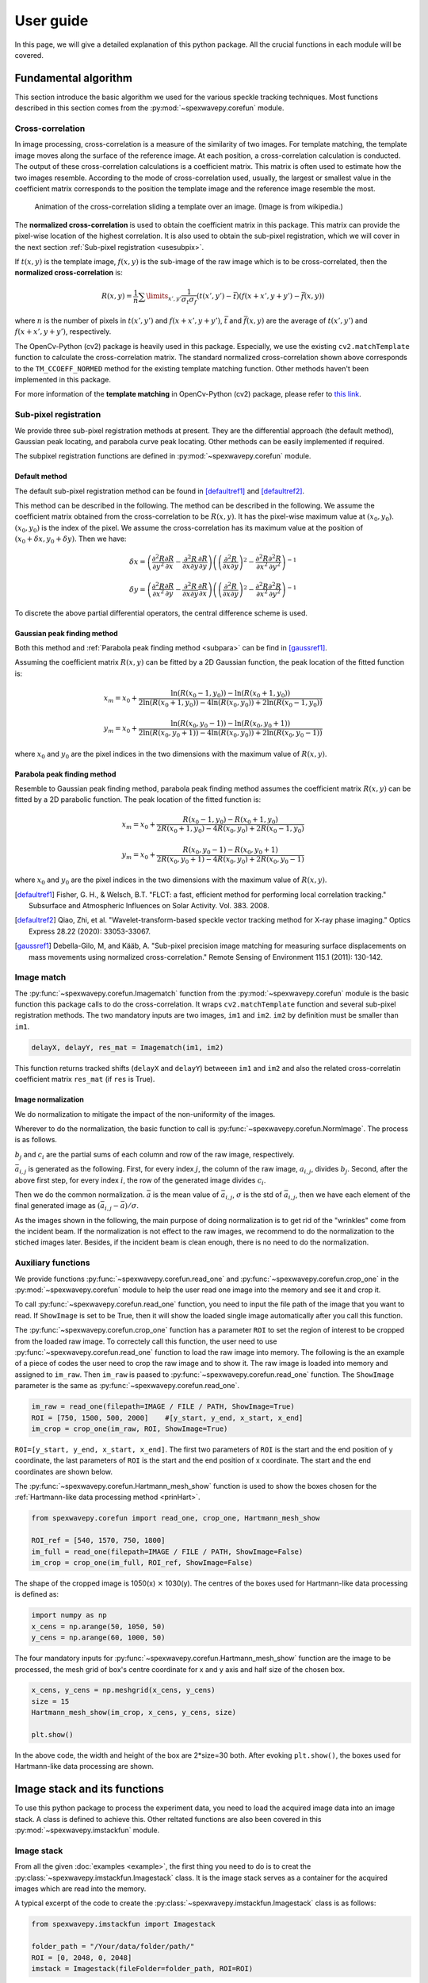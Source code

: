 ==========
User guide
==========
In this page, we will give a detailed explanation of this python package. 
All the crucial functions in each module will be covered.  

.. _usealgorithm:

Fundamental algorithm
=====================
This section introduce the basic algorithm we used for the various speckle tracking techniques.
Most functions described in this section comes from the :py:mod:`~spexwavepy.corefun` module.

.. _usecrosscorr:

Cross-correlation
-----------------
In image processing, cross-correlation is a measure of the similarity of two images. 
For template matching, the template image moves along the surface of the reference image. 
At each position, a cross-correlation calculation is conducted. 
The output of these cross-correlation calculations is a coefficient matrix. 
This matrix is often used to estimate how the two images resemble. 
According to the mode of cross-correlation used, usually, 
the largest or smallest value in the coefficient matrix corresponds to the position 
the template image and the reference image resemble the most.

.. figure:: _static/Cross_Correlation_Animation.gif
   :width: 100%

   Animation of the cross-correlation sliding a template over an image. (Image is from wikipedia.)

The **normalized cross-correlation** is used to obtain the coefficient matrix in this package. 
This matrix can provide the pixel-wise location of the highest correlation. 
It is also used to obtain the sub-pixel registration, which we will cover in the next section :ref:`Sub-pixel registration <usesubpix>`.

If :math:`t(x,y)` is the template image, 
:math:`f(x,y)` is the sub-image of the raw image which is to be cross-correlated, 
then the **normalized cross-correlation** is:

.. math::
    R(x,y) = \frac{1}{n} \sum\limits_{x',y'}\frac{1}{\sigma_{t}\sigma_{f}} (t(x',y') - \bar t)(f(x+x', y+y') - \bar f(x, y))

where :math:`n` is the number of pixels in :math:`t(x', y')` and :math:`f(x+x', y+y')`, 
:math:`\bar t` and :math:`\bar f(x, y)` are the average of :math:`t(x', y')` and :math:`f(x+x', y+y')`, respectively.

The OpenCv-Python (cv2) package is heavily used in this package. 
Especially, we use the existing ``cv2.matchTemplate`` function to calculate the cross-correlation matrix. 
The standard normalized cross-correlation shown above corresponds to 
the ``TM_CCOEFF_NORMED`` method for the existing template matching function.
Other methods haven't been implemented in this package. 

For more information of the **template matching** in OpenCv-Python (cv2) package, 
please refer to `this link <https://docs.opencv.org/3.4/de/da9/tutorial_template_matching.html>`_.
    
.. _usesubpix:

Sub-pixel registration
----------------------
We provide three sub-pixel registration methods at present. 
They are the differential approach (the default method), Gaussian peak locating, and parabola curve peak locating. 
Other methods can be easily implemented if required.  

The subpixel registration functions are defined in :py:mod:`~spexwavepy.corefun` module.

.. _subdefault:

Default method 
^^^^^^^^^^^^^^
The default sub-pixel registration method can be found in [defaultref1]_ and [defaultref2]_.

This method can be described in the following.
The method can be described in the following. 
We assume the coefficient matrix obtained from the cross-correlation to be :math:`R(x,y)`.
It has the pixel-wise maximum value at :math:`(x_0, y_0)`.
:math:`(x_0, y_0)` is the index of the pixel. 
We assume the cross-correlation has its maximum value at the position of :math:`(x_0+\delta x, y_0+\delta y)`.
Then we have:

.. math::
    \delta x = \left( \frac{\partial^{2} R}{\partial y^{2}} \frac{\partial R}{\partial x} 
    - \frac{\partial^{2} R}{\partial x \partial y} \frac{\partial R}{\partial y} \right) 
     \left( \left( \frac{\partial^{2} R}{\partial x \partial y} \right)^{2} 
    - \frac{\partial^{2} R}{\partial x^{2}} \frac{\partial^{2} R}{\partial y^{2}} \right)^{-1} 

    \delta y = \left( \frac{\partial^{2} R}{\partial x^{2}} \frac{\partial R}{\partial y} 
    - \frac{\partial^{2} R}{\partial x \partial y} \frac{\partial R}{\partial x} \right) 
     \left( \left( \frac{\partial^{2} R}{\partial x \partial y} \right)^{2} 
    - \frac{\partial^{2} R}{\partial x^{2}} \frac{\partial^{2} R}{\partial y^{2}} \right)^{-1} 

To discrete the above partial differential operators, the central difference scheme is used.

.. _subgauss:

Gaussian peak finding method
^^^^^^^^^^^^^^^^^^^^^^^^^^^^
Both this method and :ref:`Parabola peak finding method <subpara>` can be find in [gaussref1]_. 

Assuming the coefficient matrix :math:`R(x, y)` can be fitted by a 2D Gaussian function, 
the peak location of the fitted function is: 

.. math::
  x_m = x_0 + \frac{\ln(R(x_{0}-1, y_{0}))-\ln(R(x_{0}+1, y_{0}))}{2\ln(R(x_{0}+1, y_{0}))-4\ln(R(x_{0}, y_{0}))+2\ln(R(x_{0}-1, y_{0}))}

  y_m = x_0 + \frac{\ln(R(x_{0}, y_{0}-1))-\ln(R(x_{0}, y_{0}+1))}{2\ln(R(x_{0}, y_{0}+1))-4\ln(R(x_{0}, y_{0}))+2\ln(R(x_{0}, y_{0}-1))}

where :math:`x_0` and :math:`y_0` are the pixel indices in the two dimensions with the maximum value of :math:`R(x, y)`. 

.. _subpara:

Parabola peak finding method
^^^^^^^^^^^^^^^^^^^^^^^^^^^^
Resemble to Gaussian peak finding method, 
parabola peak finding method assumes the coefficient matrix :math:`R(x, y)` can be fitted by a 2D parabolic function.
The peak location of the fitted function is:

.. math::
  x_m = x_0 + \frac{R(x_{0}-1, y_{0})-R(x_{0}+1, y_{0})}{2R(x_{0}+1, y_{0})-4R(x_{0}, y_{0})+2R(x_{0}-1, y_{0})}

  y_m = x_0 + \frac{R(x_{0}, y_{0}-1)-R(x_{0}, y_{0}+1)}{2R(x_{0}, y_{0}+1)-4R(x_{0}, y_{0})+2R(x_{0}, y_{0}-1)}

where :math:`x_0` and :math:`y_0` are the pixel indices in the two dimensions with the maximum value of :math:`R(x, y)`. 

.. [defaultref1] Fisher, G. H., & Welsch, B.T. 
                 "FLCT: a fast, efficient method for performing local correlation tracking." 
                 Subsurface and Atmospheric Influences on Solar Activity. Vol. 383. 2008.

.. [defaultref2] Qiao, Zhi, et al. 
                 "Wavelet-transform-based speckle vector tracking method for X-ray phase imaging." 
                 Optics Express 28.22 (2020): 33053-33067. 

.. [gaussref1] Debella-Gilo, M, and Kääb, A. 
     "Sub-pixel precision image matching for measuring surface displacements on mass movements using normalized cross-correlation." 
     Remote Sensing of Environment 115.1 (2011): 130-142. 

.. _useimmatch:

Image match
-----------
The :py:func:`~spexwavepy.corefun.Imagematch` function from the 
:py:mod:`~spexwavepy.corefun` module is the basic function this package
calls to do the cross-correlation. It wraps ``cv2.matchTemplate`` function 
and several sub-pixel registration methods. The two mandatory inputs are two images, 
``im1`` and ``im2``. ``im2`` by definition must be smaller than ``im1``.

.. code-block:: Python
   
   delayX, delayY, res_mat = Imagematch(im1, im2)

This function returns tracked shifts (``delayX`` and ``delayY``) betweeen ``im1`` and ``im2`` 
and also the related cross-correlatin coefficient matrix ``res_mat`` (if ``res`` is True). 

.. figure:: _static/imagematch.jpg
   :width: 80%

.. _usenorm:

Image normalization
^^^^^^^^^^^^^^^^^^^
We do normalization to mitigate the impact of the non-uniformity of the images. 

.. image:: _static/rawimage.JPG
   :width: 40%

Wherever to do the normalization, the basic function to call is 
:py:func:`~spexwavepy.corefun.NormImage`.
The process is as follows.

:math:`b_j` and :math:`c_i` are the partial sums of each column and row of the raw image, respectively. 

.. image:: _static/rowsum.JPG
   :width: 40%

.. image:: _static/colsum.JPG
   :width: 40%

:math:`\bar{a}_{i,j}` is generated as the following. 
First, for every index :math:`j`, the column of the raw image, :math:`a_{i,j}`, divides :math:`b_j`.
Second, after the above first step, for every index :math:`i`, the row of the generated image divides :math:`c_i`.

Then we do the common normalization. 
:math:`\bar{a}` is the mean value of :math:`\bar{a}_{i,j}`, :math:`\sigma` is the std of :math:`\bar{a}_{i,j}`,
then we have each element of the final generated image as :math:`(\bar{a}_{i,j}-\bar{a})/\sigma`.

As the images shown in the following, the main purpose of doing normalization is to 
get rid of the "wrinkles" come from the incident beam. If the normalization is not
effect to the raw images, we recommend to do the normalization to the stiched images later.
Besides, if the incident beam is clean enough, there is no need to do the normalization.

.. image:: _static/normCRL.png
   :width: 100%

.. _useauxfunc:

Auxiliary functions
-------------------
We provide functions :py:func:`~spexwavepy.corefun.read_one` and 
:py:func:`~spexwavepy.corefun.crop_one` in the :py:mod:`~spexwavepy.corefun` module
to help the user read one image into the memory and see it and crop it. 

To call :py:func:`~spexwavepy.corefun.read_one` function, 
you need to input the file path of the image that you want to read.
If ``ShowImage`` is set to be True, then it will show the loaded single image automatically 
after you call this function.

The :py:func:`~spexwavepy.corefun.crop_one` function has a parameter ``ROI`` to set 
the region of interest to be cropped from the loaded raw image. To correctely call 
this function, the user need to use :py:func:`~spexwavepy.corefun.read_one` function to 
load the raw image into memory. The following is the an example of a piece of codes 
the user need to crop the raw image and to show it. The raw image is loaded into 
memory and assigned to ``im_raw``. Then ``im_raw`` is paased to :py:func:`~spexwavepy.corefun.read_one` 
function. The ``ShowImage`` parameter is the same as :py:func:`~spexwavepy.corefun.read_one`.

.. code-block:: Python

   im_raw = read_one(filepath=IMAGE / FILE / PATH, ShowImage=True)
   ROI = [750, 1500, 500, 2000]    #[y_start, y_end, x_start, x_end]
   im_crop = crop_one(im_raw, ROI, ShowImage=True)

``ROI=[y_start, y_end, x_start, x_end]``. The first two parameters of ``ROI`` is 
the start and the end position of y coordinate, the last parameters of ``ROI`` is 
the start and the end position of x coordinate. The start and the end coordinates are shown below.

.. image:: _static/readone.png
   :width: 80%

The :py:func:`~spexwavepy.corefun.Hartmann_mesh_show` function 
is used to show the boxes chosen for the :ref:`Hartmann-like data processing method <prinHart>`.

.. code-block:: Python

   from spexwavepy.corefun import read_one, crop_one, Hartmann_mesh_show

   ROI_ref = [540, 1570, 750, 1800] 
   im_full = read_one(filepath=IMAGE / FILE / PATH, ShowImage=False)
   im_crop = crop_one(im_full, ROI_ref, ShowImage=False)

The shape of the cropped image is 1050(x) :math:`\times` 1030(y).
The centres of the boxes used for Hartmann-like data processing is defined as:

.. code-block:: Python

   import numpy as np
   x_cens = np.arange(50, 1050, 50)
   y_cens = np.arange(60, 1000, 50)

The four mandatory inputs for :py:func:`~spexwavepy.corefun.Hartmann_mesh_show` function
are the image to be processed, the mesh grid of box's centre coordinate for x and y axis 
and half size of the chosen box.

.. code-block:: Python

   x_cens, y_cens = np.meshgrid(x_cens, y_cens) 
   size = 15
   Hartmann_mesh_show(im_crop, x_cens, y_cens, size)

   plt.show()

In the above code, the width and height of the box are 2*size=30 both.
After evoking ``plt.show()``, the boxes used for Hartmann-like data processing 
are shown.

.. image:: _static/Hartmann1.png
   :width: 80%

.. _useimstackclass:

Image stack and its functions
=============================
To use this python package to process the experiment data, 
you need to load the acquired image data into an image stack.
A class is defined to achieve this. 
Other reltated functions are also been covered in this 
:py:mod:`~spexwavepy.imstackfun` module.

.. _useimstack:

Image stack
-----------
From all the given :doc:`examples <example>`, 
the first thing you need to do is to creat the :py:class:`~spexwavepy.imstackfun.Imagestack` class.
It is the image stack serves as a container for the acquired images which are read into the memory.

A typical excerpt of the code to create the :py:class:`~spexwavepy.imstackfun.Imagestack` class is 
as follows:

.. code-block:: Python

   from spexwavepy.imstackfun import Imagestack

   folder_path = "/Your/data/folder/path/"
   ROI = [0, 2048, 0, 2048]
   imstack = Imagestack(fileFolder=folder_path, ROI=ROI)

Two parameters are needed as the input to create the :py:class:`~spexwavepy.imstackfun.Imagestack` class. 
``fileFolder`` is the data folder path for the acquired images, 
``ROI`` is the region of interest to be cropped from the raw image.
``ROI=[y_start, y_end, x_start, x_end]``. 
Its defination can also be found in the :ref:`above section <useauxfunc>`.

Data reading
------------
There are other properties that are automatically defined when initiating the 
:py:class:`~spexwavepy.imstackfun.Imagestack` class. 
Most of them relate to the raw data reading. 

``fstart`` defines the number of the first image to be loaded into memory. The default value is 0.
That means the first image. Otherwise, data loading will be start from image number of ``fstart``.

``fstep`` defines the step of the data reading when iterating over the dataset. The default value is 1.
That means to read every image until it reaches the designated end. 

``fnum`` defines the total number of images to be read in the dataset. The default value is negative.
That means to read all the files in the dataset. 
If it is a positive number, the number of images reading into memory equals the value of ``fnum``.

After properly defining the above attributes, the following code can be used to read the data:

.. code-block:: Python
   
   imstack.read_data()

The above code is not mandatory. The raw data can be loaded later as long as the ``rawdata`` is ``None``.

The :py:meth:`~spexwavepy.imstackfun.Imagestack.read_data` method of the 
:py:class:`~spexwavepy.imstackfun.Imagestack` class is called to load the data into the memory. 
After the invoking of this method, the raw data is stored in the read-only ``rawdata`` attribute,
the same raw data is also stored in the ``data`` attribute. 
This attribute can be modified when other methods are called.

In general, :py:meth:`~spexwavepy.imstackfun.Imagestack.read_data` method reads from 
the image start with the number of ``fstart``, 
with the loading step of ``fstep``, total image number of ``fnum``.

.. _usepreprocess:

Preprocessing of the images
---------------------------
There are some other methods defined in :py:class:`~spexwavepy.imstackfun.Imagestack` class. 
They are mainly used to preprocess the raw images in the image stack.

.. _usenormstack:

Normalization
^^^^^^^^^^^^^
The :py:meth:`~spexwavepy.imstackfun.Imagestack.norm` method is called to normalize the raw images in 
the image stack. The normalization algorithm used for each image is described in the 
:ref:`above section <usenorm>`.

.. note::
   There are two places in this package to do the normalization. 
   One is to normalize the raw images, the other one is to normalize the 
   stitched images (see in the following sections for the 
   :py:class:`~spexwavepy.trackfun.Tracking` class). 
   **Usually, we only choose one place to do the normalization.**

If you want to do the normalization for the raw images in the dataset, 
set the ``normalize`` attribute to ``True``.

.. code-block:: Python
   
   imstack.normalize = True

Then when you call the :py:func:`~spexwavepy.imstackfun.Imagestack.read_data` function, 
the raw images will be normalized during data loading. 

Another way is to explicitly call :py:meth:`~spexwavepy.imstackfun.Imagestack.norm` method:

.. code-block:: Python

   imstack.norm()

.. _usesmooth:

Smoothing
^^^^^^^^^
If the raw image quaility is very low, sometimes you need to smooth it.
:py:func:`~spexwavepy.imstackfun.Imagestack.smooth` and
:py:func:`~spexwavepy.imstackfun.Imagestack.smooth_multi` functions are 
used to smooth the raw images in the image stack. The latter is the 
multiprocessing version of the former. Two smoothing methods are available at 
present, they are ``Gaussian`` and ``Box``, respectively. If the 
``meth`` is ``Gaussian``, a Gaussian function will be used for the 
smoothing, the parameter of ``pixel`` determines the sigma of the 
Gaussian function. If the ``meth`` is ``Box``, a :math:`n \times n` 
matrix is used to convolve the raw image, each element in the matrix 
equals to :math:`1/n^2`. Likewise, the parameter of ``pixel`` is used 
to determine :math:`n`. The following images show how the smoothing 
will look like.

.. figure:: _static/smoothing.png
   :width: 100%

To do the smoothing, you need to call the following function with parameters ``meth`` and ``pixel``:

.. code-block:: Python

   imstack.smooth(meth='Gaussian', pixel=2, verbos=False)

.. _useflip:

Fliping the images
^^^^^^^^^^^^^^^^^^
Sometimes you need to flip the images in the dataset to match the reference image, 
such as to measure :ref:`a planar mirror using XSS technique with reference beam <expplane>`.

An attribute ``flip`` is used to tell the codes how to flip the image. 
The default value is ``None``. The acceptable values are ``x`` or ``y``.

If 

.. code-block:: Python

   imstack.flip = 'x'

The raw images in the dataset will flip in the horizontal direction when 
:py:func:`~spexwavepy.imstackfun.Imagestack.read_data` function is called. 

Otherwise,

.. code-block:: Python

   imstack.flip = 'y'

The raw images in the dataset will flip in the vertical direction when  
:py:func:`~spexwavepy.imstackfun.Imagestack.read_data` function is called. 

.. figure:: _static/Flip.png
   :width: 100%

   On the left is the raw image. In the middle is the image flipped horizontally, Imagestack.flip='x'. 
   On the right is the image flipped vertically, Imagestack.flip='y'.

You can also directly call :py:meth:`~spexwavepy.imstackfun.Imagestack.flipstack` method once the above
attribute has been set:

.. code-block:: Python

   imstack.flipstack()

.. _userot:

Rotating the images
^^^^^^^^^^^^^^^^^^^
In some cases, you need to rotate the raw images for some degrees, 
such as in the example of :ref:`plane mirror measurement with reference beam <expplane>`.

Two methods are provided to do the rotation.
One is to rotate the raw images 90 degrees counterclockwise.
The method name is :py:meth:`~spexwavepy.imstackfun.Imagestack.rot90deg`.
To call this method:

.. code-block:: Python

   imstack.rot90deg()

.. figure:: _static/rot90deg.png
   :width: 100%

   On the left is the raw image, on the right is the rotated image. 
   The rotation is 90 degrees counterclockwise.

Another method is :py:meth:`~spexwavepy.imstackfun.Imagestack.rotate`.

.. code-block:: Python

   imstack.rot90deg(45)      # In [deg]

.. figure:: _static/rotate45deg.png
   :width: 100%

   On the left is the raw image. In the middle is the image ratated with +45 degrees.
   On the right is the image rotated with -45 degrees.

.. _usedetpix:

Detector pixel size determination
^^^^^^^^^^^^^^^^^^^^^^^^^^^^^^^^^
To determine the detector pixel size, 
we scan the diffuser in one direction with a relatively large step at first, 
10 um for example. The speckle pattern will move according to the scan. 
If the scan direction is along the x-axis, 
the speckle pattern will move along the x-axis too. 

.. image:: _static/pixdet1.jpg
   :width: 80%

We choose a subregion from each image to track the speckle pattern movement using cross-correlation. 
The tracked moving is in the unit of pixels. 
All the images extracted from the subregion are compared with the first raw image. 
Thus, the tracked speckle pattern shifts will be along a straight line. 
We fit the tracked shifts into a straight line, 
and the pixel size is calculated by 1 over the slope of the fitted line.  

.. note::
   The ``subregion`` set in this function is related to the cropped image stack.
   That is to say, if we have set ``ROI`` for the image stack, then the ``subROI`` 
   parameter is the coordinate to the newly cropped images by ``ROI``, **NOT** to 
   the raw images.

If ``display`` is True, the fitting results will be shown.

.. figure:: _static/pixdet2.jpg
   :width: 100%
   :align: center

   The fitting results and the residuals.

Please refer to the :ref:`Tutorial <tudetpix>` for the use of this method.

.. _usetrack:

The speckle-based techniques included in :py:class:`~spexwavepy.trackfun.Tracking` class 
========================================================================================
.. note:: 

   In this package, we assume the incident beam is from the **quasi-parallel** 
   beam from the synchrotron radiation source going through the beamline 
   without any other optics except one monochrometer.
   If the incident is a quasi-spherical wave, some modifications are needed 
   for some techniques.

**Should mention upstream and Downstream problem!!! ......**

The :py:class:`~spexwavepy.trackfun.Tracking` class is the container for the various 
speckle-based techniques.
At least one image stack is needed as the input of the :py:class:`~spexwavepy.trackfun.Tracking` 
class. These image stacks are defined as the :py:class:`~spexwavepy.imstackfun.Imagestack` classes.
There are up to 4 image stacks needed 
according to the different data processing modes. The following list shows the number of 
image stacks needed for different modes. 
Each row has the same scan dimension ``scandim`` for each technique, 
each column represnts a specific type of the technique.

``imstack1``, ``imstack2``, ``imstack3``, ``imstack4`` represent the 
:py:class:`~spexwavepy.imstackfun.Imagestack` class needed for each tracking mode.

+-------------+--------------+---------------+--------------+----------------+-----------------+
| Scan        | XSS self     | XST self [2]_ | XSS with     | XST with       | XSVT with       |
| dimension   |              |               | references   | reference [4]_ | reference       |
+=============+==============+===============+==============+================+=================+
| x           | imstack1(x   | imstack1(x    | imstack1(x   | \-             | \-              |
|             | sam)         | sam1),        | sam),        |                |                 |
|             |              | 2(x sam2)     | 2(x ref)     |                |                 |
+-------------+--------------+---------------+--------------+----------------+-----------------+
| y           | imstack1(y   | imsatck1(y    | imstack1(y   | \-             | \-              | 
|             | sam)         | sam1),        | sam),        |                |                 |
|             |              | 2(y sam2)     | 2(y ref)     |                |                 |
+-------------+--------------+---------------+--------------+----------------+-----------------+
| xy [1]_     | \-           | imstack1(x    | imstack1(x   | \-             | \-              | 
|             |              | sam1),        | sam),        |                |                 |
|             |              | 2(x sam2),    | 2(x ref),    |                |                 |
|             |              | 3(y sam1),    | 3(y sam),    |                |                 |
|             |              | 4(y sam2)     | 4(y ref)     |                |                 |
|             |              | [3]_          |              |                |                 |
+-------------+--------------+---------------+--------------+----------------+-----------------+
| random      | \-           | \-            | \-           | imstack1(sam), | imstack1(sam),  |
|             |              |               |              | 2(ref)         | 2(ref)          |
+-------------+--------------+---------------+--------------+----------------+-----------------+

.. [1] The ``scandim`` set to 'xy' is exclusively used for '2D' data processing, 
       it is valid only when ``Tracking.dimension`` is '2D'.

.. [2] For XST techniques (self or with reference), there will be only one image in each image stacks.

.. [3] For self-reference XST technique, it is possible that imsatck1 and imstack3 are identical. 

.. [4] The ``scandim`` is not valid and not used in XST technique with reference beam.


The implementation of each of these tracking modes used 
in this package will be introduced in this section. 
For the explanation of the physics and theory of these 
tracking modes please refer to 
:doc:`The speckle-based wavefront sensing techniques <principle>`.

As to the practical implementation of these techniques within this python package,
two essential methods are :py:meth:`~spexwavepy.trackfun.Tracking.XSS_withrefer` 
and :py:meth:`~spexwavepy.trackfun.Tracking.XST_self`, as well as their 
multiprocessing form of :py:meth:`~spexwavepy.trackfun.Tracking.XSS_withrefer_multi` 
and :py:meth:`~spexwavepy.trackfun.Tracking.XST_self_multi`. 
They represent the :ref:`XSS technhique with reference beam <prinXSSRefer>` and 
:ref:`Self-reference XST technique <prinXSTSelf>`, respectively. 
Other methods are based upon these two methods. 

Apart from the above mentioned speckle-based techniques, 
the :py:class:`~spexwavepy.trackfun.Tracking` class has provided 
other auxiliary functions. They are also described in 
the following.

.. _trastable:

Stability checking using speckle patterns
-----------------------------------------
The :py:meth:`~spexwavepy.trackfun.Tracking.stability` method 
defined in the :py:class:`~spexwavepy.trackfun.Tracking` class 
is used for the stability checking.

To do stability checking, the reference image is the **first** image in the image folder.
The rest images are all compared with this reference image.
This tracking mode calls the :py:func:`~spexwavepy.corefun.Imagematch` function directly. 

Thus, before tracking, the template image will be cut according to the ``edge_x`` and ``edge_y``.

.. figure:: _static/stable.jpg
   :width: 80%

If ``delayX`` and ``delayY`` are the tracked results, the real shifts should be
``delayX`` - ``edge_x[0]`` and ``delayY`` - ``edge_y[0]``.

Refer to :ref:`Tutorial <tustable>` for the use of this method.
The multiprocessing mode of this method named as 
:py:meth:`~spexwavepy.trackfun.Tracking.stability_multi` 
is also implemented.

.. _tracolli:

Reference and sample image stacks collimating before tracking
-------------------------------------------------------------
There are some occasions that you need to collimate the speckle pattrns from 
two image stacks before you do any speckle tracking. It is needed particularly 
when the tested  optic is a planar reflecting mirror and we have another 
incident beam image stack for reference. 
The :py:func:`~spexwavepy.trackfun.Tracking.collimate` function is designed 
for such situation. 

In order to use :py:func:`~spexwavepy.trackfun.Tracking.collimate` function,
two image stacks :py:class:`~spexwavepy.imstackfun.Imagestack` need to be defined 
and as the input of the :py:class:`~spexwavepy.trackfun.Tracking` class. 

We use the first image from the two image stacks to do the collimation.
Similar to the :ref:`stability check <trastable>`, 
we cut one image in the first image stack according to ``edge_x`` and ``edge_y``.
Usually a very large area is cropped for collimating.
We still invoke the :py:func:`~spexwavepy.corefun.Imagematch` fucntion to 
cross-correlate the two images from two different image stacks. 
Finally, we move all the images in the two image stacks 
according to the obtained speckle pattern shifts.
After calling this method, all the images in the two image stacks will be aligned.

The following images show that before the collimation, 
two images from the different image stacks are not aligned well.

.. figure:: _static/collima_before.png
   :width: 80%

Then we do the collimating.

.. code-block:: python
   
   from spexwavepy.trackfun import Tracking

   track = Tracking(imstack_sam, imstack_ref)
   track.collimate(150, 250)

Where in the above code block, ``imstack_sam`` and ``imsatck_ref`` are two 
:py:class:`~spexwavepy.imstackfun.Imagestack` classes. 
They represent the loaded reference and sample image stacks, respectively. 

After we invoke the :py:meth:`~spexwavepy.trackfun.Tracking.collimate` method,
the two images from the reference and sample image stack are well aligned, 
as shown in the following images.

.. figure:: _static/collima_after.png
   :width: 80%

Please refer to the example :ref:`Plane mirror measurement with reference beam <expplane>`
for the use of :py:func:`~spexwavepy.trackfun.Tracking.collimate` function 
in real data processing procedure. 

.. _traXSS:

XSS technique with reference beam
---------------------------------
The :py:meth:`~spexwavepy.trackfun.Tracking.XSS_withrefer` function 
and :py:meth:`~spexwavepy.trackfun.Tracking.XSS_withrefer_multi` function 
are used to process the scanned data. 
In this method, a reference image stack is needed.
Please refer to :ref:`XSS technique with reference beam <prinXSSRefer>` 
for the detailed description of the physics of this technique.

The important parameters of these two functions are ``edge_x``, ``edge_y``, 
``edge_z``, ``hw_xy``, ``pad_xy``. The last two parameters, ``hw_xy`` 
and ``pad_xy`` are only important in 2D case.

``edge_x``, ``edge_y`` and ``edge_z`` defines how the raw template images 
are cut. If the scan is along 'x' direction, ``scandim`` = 'x', ``edge_x`` 
is useless. Likewise, if scan is along 'y' direction, ``scandim`` = 'y',
``edge_y`` is useless.

The diffuser was scanned along the y or x direction.
At each scan position, an image was taken. 

For **1D case**, only a small strip of data from each raw image is extracted.
As a result, the whole image stack is cropped. This is done by setting ``ROI`` 
for the image stacks.

.. figure:: _static/XSSrefer_1.png
   :width: 80%

   The cropped data strip for 1D data processing in y scan direction.

.. figure:: _static/XSSrefer_1x.png
   :width: 80%

   The cropped data strip for 1D data processing in x scan direction.

The XSS technique then process the data row(column) by row(column).
Each raw image in the image stack are taken at different diffuser position.
If we extract the *ith* row/column of every raw images and then stitch them together,
a new image is generated. Two images will be generated from both reference image stack 
and the image stack with test optic.

.. figure:: _static/XSSrefer_2.png
   :width: 80%

   The stiched images for y scan data.

.. figure:: _static/XSSrefer_2x.png
   :width: 80%

   The stiched images for x scan data.

The newly generated two images are cross-correlated to track the speckle pattern shifts.
As mentioned in the above, ``edge_x`` is used for the y scan data. It is not used for 
the x scan data. On the contrary, ``edge_y`` is used for the x scan data, 
not used for the y scan data.
``edge_z`` are used for both data set. *z* is the direction representing
the scan number. 

.. figure:: _static/XSSrefer_3.png
   :width: 80%
   
   Stiched image for 1D data processing.

Loop over each row in the raw image stack, a 1D speckle shift will be obtained. 

For **2D case**, the similar 1D data processing procedure described in the above 
will be looped over the horizontal or vertical direction. 
For y scan direction, the outmost layer of the loop is along the x direction, 
as shown in the following picture. The obtained speckle pattern shift is the 
2D shift along the the y direction.

.. figure:: _static/XSVT_refer2.png
   :width: 80%
   
   The loop is over x direction when the scan is along y direction.

Likewise, if the scan direction is x, the outmost loop of the 2D data processing 
will be along the y direction. The obtained speckle pattern shift is in the 2D 
shift along the x direction.

.. figure:: _static/XSVT_refer3.png
   :width: 80%
   
   The loop is over y direction when the scan is along x direction.

According to the above description, two more parameters play important roles. 
As in the 1D case, ``edge_x``, ``edge_y`` and ``edge_z`` define how to 
cut the raw images in the image stack. ``hw_xy`` defines the width / height of 
the subregion for the 2D data processing if the ``scandim`` is 'y' / 'x'. 
Each subregion is a strip of data resembles that in 1D case. 
The subregion will move to cover the whole range of the raw images.
We use ``hw_xy`` to define the width / height of the window, i.e., 
the stitched image, to be coross-correlated during each loop. 
The reference stitched image should be larger than the template,
we use ``pad_xy`` to define how larger the reference stitched image is.
Apparently, ``pad_xy[0]`` and ``pad_xy[1]`` should be smaller or equal to 
``edge_x(edge_y)[0]`` and ``edge_x(edge_y)[1]``, respectively.
The larger the ``pad_xy`` is, the more trackable the image is, the slower the 
tracking process can be.

.. figure:: _static/XSSrefer_4.png
   :width: 80%

   2D image processing for y scan data.

.. figure:: _static/XSSrefer_4x.png
   :width: 80%

   2D image processing for x scan data.

The remaing operations are the same as the 1D case described in the above.

.. note::
   Note that in order to do the integration to reconstruct the wavefront, 
   if ``scandim`` is 'xy', 
   the 2D results in two directions will be cut to the same size automatically.

As been described in the :ref:`XSS technique with reference beam <prinXSSRefer>` 
section, by tracking the speckle patter shifts, we can obtain the 
slope of the wavefront from this techinque. Thus, the ``sloX`` and/or ``sloY``
are stored in the :py:class:`~spexwavepy.trackfun.Tracking` class due 
to the scan direction. The related postprocess fucntions are 
:py:func:`~spexwavepy.postfun.slope_pixel` and 
:py:func:`~spexwavepy.postfun.slope_scan`. Please refere to 
:ref:`Slope reconstruction <slope>` in the 
:ref:`Post processing of the tracked speckle pattern shifts <postfun>` 
section for more description of the algorithms.

.. _traXSSself:

Self-reference XSS technique
----------------------------
The :py:meth:`~spexwavepy.trackfun.Tracking.XSS_self` function 
and :py:meth:`~spexwavepy.trackfun.Tracking.XSS_self_multi` function
are used for the :ref:`self-reference XSS technique <prinXSSSelf>`.
In terms of speckle pattern tracking, they are only a special case of 
:ref:`XSS technique with reference beam <traXSS>`. We only need to 
be careful that for this technique, usually **only one image stack is 
provided** for the :py:class:`~spexwavepy.trackfun.Tracking` class. 

Since it is a self-reference scheme, the template image stack and the 
reference image stack are the same one. Slightly differ from 
:ref:`XSS technique with reference beam <traXSS>`, the generated 
stiched images are from different (*i* th and *j* th) rows/columns 
extracted from the same raw images in the stack.

.. figure:: _static/XSS_self.png
   :width: 80%

   The generation of stiched images from two seperate rows of the 
   raw images within the image stack.

Apart from the newly introduced ``nstep`` parameter, all the other 
parameters are the same as in the corresponding 
:py:func:`~spexwavepy.trackfun.Tracking.XSS_withrefer` and 
:py:func:`~spexwavepy.trackfun.Tracking.XSS_withrefer_multi` functions, 
as already been described in the above. 

However, the physical quantities directly reconstructed 
from this technique are dfferent from the
:ref:`XSS technique with reference beam <prinXSSRefer>`. 
They are the local curvatures of the wavefront.
Please refer to :ref:`self-reference XSS technique <prinXSSSelf>`
for detailed physics.

As a result, only ``curvX`` or ``curvY`` are stored in the 
:py:class:`~spexwavepy.trackfun.Tracking` class. The related 
postprocess fucntion is :py:func:`~spexwavepy.postfun.curv_scan`.
Please refer to :ref:`Local radius of curvature reconstruction <curvature>`
section for details.

.. _traXSTself:

Self-reference XST technique 
-----------------------------
Function :py:func:`~spexwavepy.trackfun.Tracking.XST_self` 
and its multiprocessing version 
:py:func:`~spexwavepy.trackfun.Tracking.XST_self_multi` is used
for the self-reference XST technique. 

Unlike the scan-based techniques, XST techinque only requires two images.
Each image is taken when the diffuser is at one position. 
The diffuser can be moved vertically or horizontally, 
as long as the step of the movement is known.
Each image constitutes the image stack. 

For more of the principle of this technique, 
please refer to :ref:`Self-reference X-ray Speckle Tracking (XST) technique <prinXSTSelf>`.
We only elaberate the implementation of this technique here.

For **1D case**, like the scan-based techniques, 
a stripe of data along the ``x`` or ``y`` direction 
is extracted, depending on the ``scandim``.
The data strip needed is set by ``ROI``. 

.. figure:: _static/XSTrefer_1x.png
   :width: 80%

   The cropped data strip for 1D data processing in x direction, Tracking.scadim is 'x'.
   The strip of the image is extracted according to the ROI.


.. figure:: _static/XSTrefer_1.png
   :width: 80%

   The cropped data strip for 1D data processing in y direction, Tracking.scadim is 'y'.
   The strip of the image is extracted according to the ROI.

There are some important parameters needed for the implementation 
of this technique. Those parameters are ``edge_x``, ``edge_y``, 
``hw_xy``, ``pad_x`` and ``pad_y``.

.. figure:: _static/XSTrefer_2x.png
   :width: 80%

   Parameters for 1D data processing in x direction


.. figure:: _static/XSTrefer_2.png
   :width: 80%

   Parameters for 1D data processing in y direction

``edge_x`` and ``edge_y`` define the area to be cut from the template 
in order to be able to do the cross-correlation. Unlike the XSS technique, 
we need ``hw_xy`` to generate the subregion from the template for 
cross-correlation. Besides, ``pad_x`` or ``pad_y`` is also needed 
depending on the ``scandim``.  

If the ``scandim`` is 'x', then ``hw_xy`` is the 
width you want to choose for the generated subregion,
``pad_x`` defines the extra area in the reference image 
that is needed to do the cross-correlation,
``pad_y`` is useless in this case; 
if the ``scandim`` is 'y', ``hw_xy`` is the 
height you want to choose for your subregion, 
``pad_y`` defines the extra area needed in the reference image,
``pad_x`` is useless in this case.

Repeat the above procedure horizontally (``scandim`` is 'x') or 
vertically (``scandim`` is 'y') for the whole extracted subimage,
a 1D speckle shift will be obtained.

For **2D case**, the above procedure for 1D shift will be repeated 
horizontally or vertically for the whole image, depending on the 
``scandim``. If the ``scandim`` is 'x', 
the 1D procedure will be repeated vertically.
Otherwise, the 1D procedure will be repeated horizontally.

There are several more parameters needed apart from 
those in the 1D case. Also, some parameters are slightly different
compared to the 1D case.

.. figure:: _static/XSTrefer_3x.png
   :width: 80%

   Parameters for 2D data processing when Tracking.scandim is 'x'. 


.. figure:: _static/XSTrefer_3.png
   :width: 80%

   Parameters for 2D data processing when Tracking.scandim is 'y'.

As shown in the above images, ``edge_x`` and ``edge_y`` define the 
cutting areas for the raw template image. Then ``window`` and ``hw_xy``
define the real size of the subregion used for tracking. 
If the ``scandim`` is 'y', ``window`` is the width of the subregion, 
``hw_xy`` is the height of it; if ``scandim`` is 'x', ``window`` is the 
height of the subregion and ``hw_xy`` is the width of it. 
``pad_x`` and ``pad_y`` determines the extra area for tracking. 

At each loop, we do the 1D data processing procedure. 
The whole loop will cover the full area of the image.

.. note::

   If ``scandim`` is 'xy', then ``edge_x`` and ``edge_y`` should be the same, as well as the elements within them. 
   So is the ``pad_x`` and ``pad_y``.

We can calculate the wavefront local curvature from the obtained speckle tracking shifts, 
according to :ref:`the principle of the self-reference XST technique <prinXSTSelf>`. 
As a result, only ``curvX`` or ``curvY`` are stored in the 
:py:class:`~spexwavepy.trackfun.Tracking` class. 
The related postprocess fucntion is :py:func:`~spexwavepy.postfun.curv_XST`.
See :ref:`Local curvature reconstruction <curvature>` for more details.

.. _traXSTrefer:

Conventional XST technique with reference beam
----------------------------------------------
Function :py:func:`~spexwavepy.trackfun.Tracking.XST_withrefer` and 
its multiprocessing form
:py:func:`~spexwavepy.trackfun.Tracking.XST_withrefer_multi` are the 
two functions used for the data processing of the 
:ref:`Conventional XST technique <prinXSTRefer>`. 
Two image stacks should be provided for this method. 
Each image stack has only **one image**. 
The fisrt image stack consists one image when the diffuser is in the beam.
The second image stack consists one reference image without 
the tested optical elements.

All the parameters for :py:func:`~spexwavepy.trackfun.Tracking.XST_withrefer` and 
:py:func:`~spexwavepy.trackfun.Tracking.XST_withrefer_multi` are the same as 
the :ref:`Self-reference XST technique <traXSTself>` which have 
been described in the above.

However, unlike the :ref:`Self-reference XST technique <prinXSTSelf>`,
the physical quantities directly reconstructed 
from this technique are local curvatures of the wavefront.
They are stored in the parameters ``curvX`` and/or ``curvY`` in the 
:py:class:`~spexwavepy.trackfun.Tracking` class. The related 
postprocess fucntion is :py:func:`~spexwavepy.postfun.curv_XST`.
Please refer to :ref:`Local radius of curvature reconstruction <curvature>`
section for the details.

.. _traXSVTrefer:

XSVT technique
--------------
:py:func:`~spexwavepy.trackfun.Tracking.XSVT_withrefer` 
and its multiprocessing form 
:py:func:`~spexwavepy.trackfun.Tracking.XSVT_withrefer_multi` are 
two functions used for the data processing of the 
:ref:`XSVT technique <prinXSVTRefer>`. Since this type of technique needs
images of the reference beam and the beam with tested optics, so we need 
two image stacks. Each image in the image stacks are taken at one random 
scan position of the diffuser during the movement. As a result, the 
``scandim`` of the :py:class:`~spexwavepy.trackfun.Tracking` class 
is set to be 'random', the ``scanstep`` is useless. 

Like the XSS-type techniques, the raw image stack is a 3D data set. 
Unlike the XSS-type techniques, the scan step in this technique has 
no clear physical meaning. Also, 
the '1D' mode is **NOT** supported in this technique. The data processing 
mode in this technique is assumed to be two-dimentional. 

The important parameters of these two functions are ``edge_xy``, ``edge_z``, 
``hw_xy``, ``pad_xy``.

``hw_xy`` defines the window size of the subregion to be processed 
on the raw image. As shown in the picture below. Note the selected area 
is a square. 

.. figure:: _static/XSVT_refer1.png
   :width: 80%

   Subregions choosed from the image stack in one loop of the 
   whole data processing procedure. 

Like the XSS-type techniques, the :ref:`XSVT technique <prinXSVTRefer>`
will process the data 
row by row and column by column to obtain the displacements in two 
dimensions. Unlike the XSS-type techniques, since there is no clear 
physcial meaning in the scan direction, we obtain the speckle pattern 
shifts in x direction from the row-by-row data processing and y direction 
from the column-by-column data processing. As a result, the obtained 
shifts are in the unit of the pixels size rather than the scan step 
as in the XSS-type techniques. 

Due to the above reasons, for the practical implementation of the 
XSVT technique, we do the speckle tracking data processing two times
to obtain the shifts in x and y direction, respectively. The data 
processing procedure resembles the 
:ref:`2D case XSS technique with reference beam <traXSS>`. 

To obtain the speckle pattern shift in the x direction, the outmost 
loop is along the same direction. 

.. figure:: _static/XSVT_refer2.png
   :width: 80%
   
   The loop is over x direction to obtain the speckle pattern shift in this direction.

Likewise, the outmost loop is along y direction if the speckle pattern 
shift in y direction is to be tracked.

.. figure:: _static/XSVT_refer3.png
   :width: 80%
   
   The loop is over y direction to obtain the speckle pattern shift in this direction.

Although the implementation of the codes are 
almost the same as the :ref:`XSS technique with reference beam <traXSS>`, 
the shifts obtained from XSVT technique are in the unit of pixel size rather than 
the scan step as from the XSS-type techniques.

Refer to the principle of the :ref:`XSVT technique <prinXSVTRefer>`, 
the physical quantities directly reconstructed from this technique are 
the wavefront slopes in x and y directions. 
They are stored in the ``sloX`` and ``sloY`` attribute in the 
:py:class:`~spexwavepy.trackfun.Tracking` class.
They are reconstructed using the postprocessing function of 
:py:func:`~spexwavepy.postfun.slope_pixel`. 
See :ref:`Slope reconstruction <slope>` for more details.

.. _traHart:

Hartmann-like data processing scheme
------------------------------------
*To be filled...*

.. _postfun:

Post processing of the tracked speckle pattern shifts
=====================================================
For various speckle tracking modes, the tracked speckle pattern shifts can 
represent different physical quantities. 
Please refer to the 
:doc:`principle of the speckle-based wavefront sensing techniques <principle>` 
for detailed description of the physical meanings of the shifts.
The :py:mod:`~spexwavepy.postfun` module 
converts these shifts to the phsycial quantities 
according to the specific technique. 
We will describe the functions included in this module in the following.

.. _slope:

Slope reconstruction
--------------------
According to the 
:doc:`principle of the speckle-based wavefront sensing techniques <principle>`,
in general, we can reconstruct the local wavefront slope from the tracked shifts
if **the reference beam is existed**.
Two functions, 
:py:func:`~spexwavepy.postfun.slope_scan` and
:py:func:`~spexwavepy.postfun.slope_pixel`, 
are provided in the :py:mod:`~spexwavepy.postfun` module.
They are called depending on which speckle tracking technique 
is used.

For the :ref:`XSS technique with reference beam <prinXSSRefer>`,  
the tracked shifts are in the unit of scan step along the scan direction, 
the :py:func:`~spexwavepy.postfun.slope_scan` function is called. 
If the tracked shifts are in the unit of pixel size, 
such as the other direction (perpendicular to the scan direction) of 
the :ref:`XSS technique with reference beam <prinXSSRefer>`,  
both directions of the 
:ref:`conventional XST technique <prinXSTRefer>` and 
:ref:`XSVT technique <prinXSVTRefer>`,
the :py:func:`~spexwavepy.postfun.slope_pixel` function is called.

If we use :math:`\mu` to represent the tracked shifts regardless of its unit, 
:math:`p` the detector pixel size, :math:`s` the scan step size, 
for :py:func:`~spexwavepy.postfun.slope_scan` function, we have:

.. math::

   slope = \frac{\mu \times s}{d}

for :py:func:`~spexwavepy.postfun.slope_pixel` function, we have:

.. math::

   slope = \frac{\mu \times p}{d}

In the above two equations, :math:`d` represents the distance. 
If the diffuser is placed in the **downstream** of the tested optic, 
:math:`d` is the distance betweeen the diffuser and the detector.
Otherwise, if the diffuser is placed in the **upstream**,  
:math:`d` is usually set to be the distance between the 
centre of the optic and the detector.

.. _curvature:

Local curvature reconstruction
------------------------------
Refer to the
:doc:`principle of the speckle-based wavefront sensing techniques <principle>`,
if there is no reference beam, usually the local radius of curvature is 
reconstructed from the tracked speckle pattern shifts. 
Similar to the functions for the :ref:`local wavefront slope reconstruction <slope>`,
two functions are also provided to reconstruct local wavefront curvature 
depending on the specific speckle tracking technique.
They are :py:func:`~spexwavepy.postfun.curv_scan` and 
:py:func:`~spexwavepy.postfun.curv_XST`, respectively. 
They both return the local 
curvature of the wavefront **at the detector plane**. It is easy to convert this 
to the wavefront curvature at the diffuser plane.

The :py:func:`~spexwavepy.postfun.curv_scan` function is used by 
:py:class:`~spexwavepy.trackfun.Tracking` class for the 
:ref:`self-reference XSS technique <prinXSSSelf>`, while 
the :py:func:`~spexwavepy.postfun.curv_XST` function is used by 
the same class for the :ref:`self-reference XST technique <prinXSTSelf>`.

Similar to the :ref:`local wavefront slope reconstruction <slope>`, 
we use :math:`d` to represent the distance used for the 
local wavefront curvature reconstruction. 
Two situations need to be distingushed. 
If the diffuser is placed in the **downstream** of the tested optic, 
:math:`d` is the distance betweeen the diffuser and the detector.
Otherwise, if the diffuser is placed in the **upstream**,  
:math:`d` is usually set to be the distance between the 
centre of the optic and the detector.

We show the **downstream** case at first.

.. figure:: _static/downstream.jpg
   :width: 70%

   The downstream case.

If we use :math:`p` to represent the detector pixel 
size, :math:`\mu` the tracked shift, :math:`s` the scan step size, :math:`j-i` the 
spacing of the columns/rows to be extracted and stiched, 
:math:`m` the magnification 
factor, then we have the following equations.

For :ref:`self-reference XSS technique <prinXSSSelf>`
(:py:func:`~spexwavepy.postfun.curv_scan`):

.. math::
   
   m = \frac{\mu \times s}{(j-i) \times p} = \frac{R-d}{R}

For :ref:`self-reference XST technique <prinXSTSelf>`
(:py:func:`~spexwavepy.postfun.curv_XST`):

.. math::
   
   m = \frac{s}{\mu \times p} = \frac{R-d}{R}

The local curvature of the wavefront at the detector plane is :math:`1/R`, thus we 
have:

.. math:: 

   \frac{1}{R} = \frac{1-m}{d}

Now let's look at the **upstream** case.

.. figure:: _static/upstream.jpg
   :width: 80%

   The upstream case.

We use the same symbols to represent the related physical quantity. For the upstream case, 
the distance betweeen the diffuser and the detector is assumed to be the centre 
of the tested optic and the detector, since we assume the incident beam has negligible 
divergence and the beam is modulated only after the optic.

The equation to describe the geometric relation is slightly different from the downstream 
case.

For :ref:`self-reference XSS technique <prinXSSSelf>`
(:py:func:`~spexwavepy.postfun.curv_scan`):

.. math::

   m = \frac{\mu \times s}{(j-i) \times p} = \frac{d-R}{R}

For :ref:`self-reference XST technique <prinXSTSelf>`
(:py:func:`~spexwavepy.postfun.curv_XST`):

.. math::
   
   m = \frac{s}{\mu \times p} = \frac{d-R}{R}

The local curvature of the wavefront at the detector plane is:

.. math::
 
   \frac{1}{R} = \frac{1+m}{d}

.. warning::

   Apart from the above two cases, there are other geometric situations. However,
   these other situations can be equivalent to the the above two cases, only need 
   to note that the obtained curvature may no longer at the detector plane, it may 
   at the diffuser plane instead. For **plane mirror**, set ``mempos`` to downstream 
   is usually better since its focus is always very far.


.. _use2Dint:

2D integration for post processing
----------------------------------
We also provide functions to do the 2D integration from the 
gradients in x and y directions. 
These functions are useful when reconstructing the wavefront 
from the local wavefront slope and in some other situations.
Two functions, :py:func:`~spexwavepy.postfun.Integration2D_SCS` 
and :py:func:`~spexwavepy.postfun.Integration2D_FC`,
are provided to do the 2D integration in this package.

The detailed mathematics of the SCS method can be found from [SCSmeth]_,
the FC method from [FCmeth]_.

These two functions can be called once the local wavefront slope 
in two directions are obtained. The wavefront slope information is 
stored in ``sloX`` and ``sloY`` of the 
:py:class:`~spexwavepy.trackfun.Tracking` class.

The function is invoked as: 

.. code-block:: Python
   
   from spexwavepy.postfun import Integration2D_SCS, Integration2D_FC
   surface = Integration2D_SCS(Tracking.sloX, Tracking.sloY)

or

.. code-block:: Python
   
   surface = Integration2D_FC(Tracking.sloX, Tracking.sloY)

Please refer to :ref:`Tutorial <tuCRL>` for the use of 2D integration 
to obtain the wavrfront.

.. [SCSmeth] Simchony T, Chellappa R, Shao, M.
                Direct analytical methods for solving Poisson equations in computer vision problems
                IEEE transactions on pattern analysis and machine intelligence 
                1990, 12(5), 435-446.
                https://doi.org/10.1109/34.55103

.. [FCmeth] Frankot, R, & Chellappa, R.
                A method for enforcing integrability in shape from shading algorithms
                IEEE Transactions on pattern analysis and machine intelligence, 
                1998, 10(4), 439-451.
                https://doi.org/10.1109/34.3909

.. _useAux:

Auxiliary functions
-------------------
:py:func:`~spexwavepy.postfun.EllipseSlope` function is an auxiliary function 
used to calculate the slope error for an elliptical mirror with known parameters.
This function is used to calculate the slope error on the mirror surface through 
an iterative algorithm. Please see the 
:ref:`Mirror slope error curve (1D) reconstructed from the dowmstream setup <iterative>`
example for the usage of this function.
